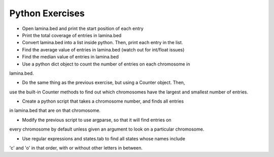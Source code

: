 Python Exercises
================
.. from Eric
.. Tue Feb  4 09:15:12 MST 2014

- Open lamina.bed and print the start position of each entry

- Print the total coverage of entries in lamina.bed

- Convert lamina.bed into a list inside python. Then, print each entry in the list. 

- Find the average value of entries in lamina.bed (watch out for int/float issues)

- Find the median value of entries in lamina.bed

- Use a python dict object to count the number of entries on each chromosome in
lamina.bed. 

- Do the same thing as the previous exercise, but using a Counter object. Then,
use the built-in Counter methods to find out which chromosomes have the largest
and smallest number of entries. 

- Create a python script that takes a chromosome number, and finds all entries
in lamina.bed that are on that chromosome. 

- Modify the previous script to use argparse, so that it will find entries on
every chromosome by default unless given an argument to look on a particular
chromosome. 

- Use regular expressions and states.tab to find all states whose names include
'c' and 'o' in that order, with or without other letters in between.

